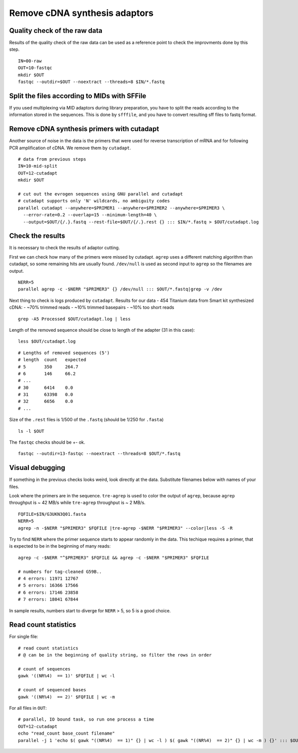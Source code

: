 Remove cDNA synthesis adaptors
==============================

Quality check of the raw data
^^^^^^^^^^^^^^^^^^^^^^^^^^^^^
Results of the quality check of the raw data can be used as a reference point
to check the improvments done by this step.

::

    IN=00-raw
    OUT=10-fastqc
    mkdir $OUT
    fastqc --outdir=$OUT --noextract --threads=8 $IN/*.fastq

Split the files according to MIDs with SFFile
^^^^^^^^^^^^^^^^^^^^^^^^^^^^^^^^^^^^^^^^^^^^^
If you used multiplexing via MID adaptors during library preparation, you have to split the 
reads according to the information stored in the sequences. This is done by ``sfffile``, and you 
have to convert resulting sff files to fastq format.

Remove cDNA synthesis primers with cutadapt
^^^^^^^^^^^^^^^^^^^^^^^^^^^^^^^^^^^^^^^^^^^
Another source of noise in the data is the primers that were used for reverse transcription
of mRNA and for following PCR amplification of cDNA. We remove them by ``cutadapt``.

::
    
    # data from previous steps
    IN=10-mid-split
    OUT=12-cutadapt
    mkdir $OUT

    # cut out the evrogen sequences using GNU parallel and cutadapt
    # cutadapt supports only 'N' wildcards, no ambiguity codes
    parallel cutadapt --anywhere=$PRIMER1 --anywhere=$PRIMER2 --anywhere=$PRIMER3 \
      --error-rate=0.2 --overlap=15 --minimum-length=40 \
      --output=$OUT/{/.}.fastq --rest-file=$OUT/{/.}.rest {} ::: $IN/*.fastq > $OUT/cutadapt.log

Check the results
^^^^^^^^^^^^^^^^^
It is necessary to check the results of adaptor cutting. 

First we can check how many of the primers were missed by cutadapt. ``agrep`` uses a different 
matching algorithm than cutadapt, so some remaining hits are usually found.
``/dev/null`` is used as second input to ``agrep`` so the filenames are output.

::

    NERR=5
    parallel agrep -c -$NERR "$PRIMER3" {} /dev/null ::: $OUT/*.fastq|grep -v /dev

Next thing to check is logs produced by ``cutadapt``.
Results for our data - 454 Titanium data from Smart kit synthesized cDNA: 
- ~70% trimmed reads
- ~10% trimmed basepairs
- ~10% too short reads

::

    grep -A5 Processed $OUT/cutadapt.log | less

Length of the removed sequence should be close to length of the adapter (31 in this case):

::

    less $OUT/cutadapt.log

::

    # Lengths of removed sequences (5')
    # length  count   expected
    # 5       350     264.7
    # 6       146     66.2
    # ...
    # 30      6414    0.0
    # 31      63398   0.0
    # 32      6656    0.0
    # ...

Size of the ``.rest`` files is 1/500 of the ``.fastq`` (should be 1/250 for ``.fasta``)
::

    ls -l $OUT

The ``fastqc`` checks should be +- ok.
::

    fastqc --outdir=13-fastqc --noextract --threads=8 $OUT/*.fastq

Visual debugging
^^^^^^^^^^^^^^^^
If something in the previous checks looks weird, look directly at the data. Substitute filenames below with 
names of your files. 

Look where the primers are in the sequence. ``tre-agrep`` is used to color the output of ``agrep``, because
``agrep`` throughput is ~ 42 MB/s while ``tre-agrep`` throughput is ~ 2 MB/s.
::

    FQFILE=$IN/G3UKN3Q01.fasta
    NERR=5
    agrep -n -$NERR "$PRIMER3" $FQFILE |tre-agrep -$NERR "$PRIMER3" --color|less -S -R

Try to find ``NERR`` where the primer sequence starts to appear randomly in the data. This 
techique requires a primer, that is expected to be in the beginning of many reads::

    agrep -c -$NERR "^$PRIMER3" $FQFILE && agrep -c -$NERR "$PRIMER3" $FQFILE

    # numbers for tag-cleaned G59B..
    # 4 errors: 11971 12767
    # 5 errors: 16366 17566
    # 6 errors: 17146 23858
    # 7 errors: 18041 67844

In sample results, numbers start to diverge for ``NERR`` > 5, so 5 is a good choice.

Read count statistics
^^^^^^^^^^^^^^^^^^^^^

For single file:: 

    # read count statistics
    # @ can be in the beginning of quality string, so filter the rows in order

    # count of sequences
    gawk '((NR%4)  == 1)' $FQFILE | wc -l

    # count of sequenced bases
    gawk '((NR%4)  == 2)' $FQFILE | wc -m

For all files in ``OUT``::

    # parallel, IO bound task, so run one process a time
    OUT=12-cutadapt
    echo "read_count base_count filename"
    parallel -j 1 'echo $( gawk "((NR%4)  == 1)" {} | wc -l ) $( gawk "((NR%4)  == 2)" {} | wc -m ) {}' ::: $OUT/*.fastq
